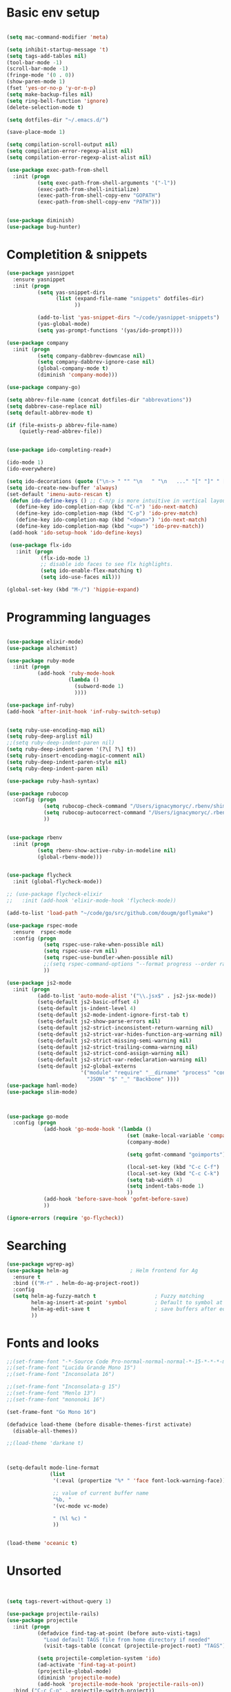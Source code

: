 * Basic env setup
#+BEGIN_SRC emacs-lisp

(setq mac-command-modifier 'meta)

(setq inhibit-startup-message 't)
(setq tags-add-tables nil)
(tool-bar-mode -1)
(scroll-bar-mode -1)
(fringe-mode '(0 . 0))
(show-paren-mode 1)
(fset 'yes-or-no-p 'y-or-n-p)
(setq make-backup-files nil)
(setq ring-bell-function 'ignore)
(delete-selection-mode t)

(setq dotfiles-dir "~/.emacs.d/")

(save-place-mode 1)

(setq compilation-scroll-output nil)
(setq compilation-error-regexp-alist nil)
(setq compilation-error-regexp-alist-alist nil)

(use-package exec-path-from-shell
  :init (progn
          (setq exec-path-from-shell-arguments '("-l"))
          (exec-path-from-shell-initialize)
          (exec-path-from-shell-copy-env "GOPATH")
          (exec-path-from-shell-copy-env "PATH")))


(use-package diminish)
(use-package bug-hunter)

#+END_SRC

* Completition & snippets
#+BEGIN_SRC emacs-lisp
(use-package yasnippet
  :ensure yasnippet
  :init (progn
          (setq yas-snippet-dirs
                (list (expand-file-name "snippets" dotfiles-dir)
                      ))

          (add-to-list 'yas-snippet-dirs "~/code/yasnippet-snippets")
          (yas-global-mode)
          (setq yas-prompt-functions '(yas/ido-prompt))))

(use-package company
  :init (progn
          (setq company-dabbrev-downcase nil)
          (setq company-dabbrev-ignore-case nil)
          (global-company-mode t)
          (diminish 'company-mode)))

(use-package company-go)

(setq abbrev-file-name (concat dotfiles-dir "abbrevations"))
(setq dabbrev-case-replace nil)
(setq default-abbrev-mode t)

(if (file-exists-p abbrev-file-name)
    (quietly-read-abbrev-file))


(use-package ido-completing-read+)

(ido-mode 1)
(ido-everywhere)

(setq ido-decorations (quote ("\n-> " "" "\n   " "\n   ..." "[" "]" " [No match]" " [Matched]" " [Not readable]" " [Too big]" " [Confirm]")))
(setq ido-create-new-buffer 'always)
(set-default 'imenu-auto-rescan t)
 (defun ido-define-keys () ;; C-n/p is more intuitive in vertical layout
   (define-key ido-completion-map (kbd "C-n") 'ido-next-match)
   (define-key ido-completion-map (kbd "C-p") 'ido-prev-match)
   (define-key ido-completion-map (kbd "<down>") 'ido-next-match)
   (define-key ido-completion-map (kbd "<up>") 'ido-prev-match))
 (add-hook 'ido-setup-hook 'ido-define-keys)

 (use-package flx-ido
   :init (progn
           (flx-ido-mode 1)
           ;; disable ido faces to see flx highlights.
           (setq ido-enable-flex-matching t)
           (setq ido-use-faces nil)))

(global-set-key (kbd "M-/") 'hippie-expand)

#+END_SRC

* Programming languages

#+BEGIN_SRC emacs-lisp

(use-package elixir-mode)
(use-package alchemist)

(use-package ruby-mode
  :init (progn
          (add-hook 'ruby-mode-hook
                    (lambda ()
                      (subword-mode 1)
                      ))))

(use-package inf-ruby)
(add-hook 'after-init-hook 'inf-ruby-switch-setup)


(setq ruby-use-encoding-map nil)
(setq ruby-deep-arglist nil)
;;(setq ruby-deep-indent-paren nil)
(setq ruby-deep-indent-paren '(?\[ ?\] t))
(setq ruby-insert-encoding-magic-comment nil)
(setq ruby-deep-indent-paren-style nil)
(setq ruby-deep-indent-paren nil)

(use-package ruby-hash-syntax)

(use-package rubocop
  :config (progn
            (setq rubocop-check-command "/Users/ignacymoryc/.rbenv/shims/rubocop --format emacs")
            (setq rubocop-autocorrect-command "/Users/ignacymoryc/.rbenv/shims/rubocop -a --format emacs")
            ))


(use-package rbenv
  :init (progn
          (setq rbenv-show-active-ruby-in-modeline nil)
          (global-rbenv-mode)))


(use-package flycheck
  :init (global-flycheck-mode))

;; (use-package flycheck-elixir
;;   :init (add-hook 'elixir-mode-hook 'flycheck-mode))

(add-to-list 'load-path "~/code/go/src/github.com/dougm/goflymake")

(use-package rspec-mode
  :ensure  rspec-mode
  :config (progn
            (setq rspec-use-rake-when-possible nil)
            (setq rspec-use-rvm nil)
            (setq rspec-use-bundler-when-possible nil)
            ;;(setq rspec-command-options "--format progress --order random")
            ))

(use-package js2-mode
  :init (progn
          (add-to-list 'auto-mode-alist '("\\.jsx$" . js2-jsx-mode))
          (setq-default js2-basic-offset 4)
          (setq-default js-indent-level 4)
          (setq-default js2-mode-indent-ignore-first-tab t)
          (setq-default js2-show-parse-errors nil)
          (setq-default js2-strict-inconsistent-return-warning nil)
          (setq-default js2-strict-var-hides-function-arg-warning nil)
          (setq-default js2-strict-missing-semi-warning nil)
          (setq-default js2-strict-trailing-comma-warning nil)
          (setq-default js2-strict-cond-assign-warning nil)
          (setq-default js2-strict-var-redeclaration-warning nil)
          (setq-default js2-global-externs
                        '("module" "require" "__dirname" "process" "console" "define"
                          "JSON" "$" "_" "Backbone" ))))
(use-package haml-mode)
(use-package slim-mode)



(use-package go-mode
  :config (progn
            (add-hook 'go-mode-hook '(lambda ()
                                       (set (make-local-variable 'company-backends) '(company-go))
                                       (company-mode)

                                       (setq gofmt-command "goimports")

                                       (local-set-key (kbd "C-c C-f") 'gofmt)
                                       (local-set-key (kbd "C-c C-k") 'godoc)
                                       (setq tab-width 4)
                                       (setq indent-tabs-mode 1)
                                       ))
            (add-hook 'before-save-hook 'gofmt-before-save)
            ))

(ignore-errors (require 'go-flycheck))

#+END_SRC

* Searching

#+BEGIN_SRC emacs-lisp
(use-package wgrep-ag)
(use-package helm-ag                    ; Helm frontend for Ag
  :ensure t
  :bind (("M-r" . helm-do-ag-project-root))
  :config
  (setq helm-ag-fuzzy-match t                   ; Fuzzy matching
        helm-ag-insert-at-point 'symbol         ; Default to symbol at point
        helm-ag-edit-save t                     ; save buffers after editing
        ))

#+END_SRC

* Fonts and looks
#+BEGIN_SRC emacs-lisp
;;(set-frame-font "-*-Source Code Pro-normal-normal-normal-*-15-*-*-*-m-0-iso10646-1")
;;(set-frame-font "Lucida Grande Mono 15")
;;(set-frame-font "Inconsolata 16")

;;(set-frame-font "Inconsolata-g 15")
;;(set-frame-font "Menlo 13")
;;(set-frame-font "mononoki 16")

(set-frame-font "Go Mono 16")

(defadvice load-theme (before disable-themes-first activate)
  (disable-all-themes))

;;(load-theme 'darkane t)



(setq-default mode-line-format
              (list
               '(:eval (propertize "%* " 'face font-lock-warning-face))

               ;; value of current buffer name
               "%b, "
               '(vc-mode vc-mode)

               " (%l %c) "
               ))


(load-theme 'oceanic t)

#+END_SRC
* Unsorted



#+BEGIN_SRC emacs-lisp


(setq tags-revert-without-query 1)

(use-package projectile-rails)
(use-package projectile
  :init (progn
          (defadvice find-tag-at-point (before auto-visti-tags)
            "Load default TAGS file from home directory if needed"
            (visit-tags-table (concat (projectile-project-root) "TAGS")))

          (setq projectile-completion-system 'ido)
          (ad-activate 'find-tag-at-point)
          (projectile-global-mode)
          (diminish 'projectile-mode)
          (add-hook 'projectile-mode-hook 'projectile-rails-on))
  :bind ("C-c C-p" . projectile-switch-project))

(global-set-key (kbd "C-x f") 'projectile-find-file)
;; (global-set-key (kbd "C-x C-f") 'ido-find-file)
(global-set-key (kbd "C-x b") 'projectile-switch-to-buffer)
(global-set-key (kbd "C-x k") 'kill-this-buffer)
(global-set-key (kbd "C-c m") 'projectile-rails-find-current-spec)

(setq kill-ring-max 200                 ; More killed items
      kill-do-not-save-duplicates t     ; No duplicates in kill ring
      ;; Save the contents of the clipboard to kill ring before killing
      save-interprogram-paste-before-kill t)

(use-package helm-projectile
  :init (helm-projectile-on))

(use-package highlight-symbol
  :init (progn
          (add-hook 'prog-mode-hook 'highlight-symbol-mode)
          (add-hook 'prog-mode-hook 'highlight-symbol-nav-mode)
          (setq highlight-symbol-idle-delay 0)))


(use-package wrap-region
  :init (progn
          (wrap-region-global-mode +1)
          (wrap-region-add-wrapper "`" "`")
          (wrap-region-add-wrapper "{" "}")))

(use-package expand-region
  :defer t
  :bind ("M-2" . er/expand-region))

(use-package magit
  :config (progn
            (setq magit-completing-read-function 'ido-completing-read))
  :init (global-set-key (kbd "C-x g") 'magit-status))

(global-auto-revert-mode 1)

(global-set-key (kbd "C-<tab>") (lambda () (interactive) (switch-to-buffer (other-buffer (current-buffer) 1))))
(global-set-key (kbd "C-S-n") (lambda () (interactive) (ignore-errors (next-line 5))))
(global-set-key (kbd "C-S-p") (lambda () (interactive) (ignore-errors (previous-line 5))))

(setq echo-keystrokes 0.1)

(defun join-lines (arg)
  (interactive "p")
  (end-of-line)
  (delete-char 1)
  (delete-horizontal-space)
  (insert " "))

(global-set-key (kbd "M-j") 'join-lines)
(global-set-key (kbd "M-g") 'goto-line)


(defun cleanup-buffer-safe ()
  "Perform a bunch of safe operations on the whitespace content of a buffer.
Does not indent buffer, because it is used for a `before-save-hook`, and that
might be bad."
  (interactive)
  (untabify (point-min) (point-max))
  (delete-trailing-whitespace)
  (set-buffer-file-coding-system 'utf-8))

(add-hook 'before-save-hook 'cleanup-buffer-safe)

(use-package idomenu :bind ("M-i" . idomenu))

(use-package fancy-narrow
  :init (fancy-narrow-mode t))

(use-package ivy
  :diminish (ivy-mode)
  :bind (("C-x b" . ivy-switch-buffer))
  :config
  (ivy-mode 1)
  (setq ivy-use-virtual-buffers t)
  (setq ivy-display-style 'fancy))

(use-package helm
  :init (progn
          (require 'helm-config)))

(use-package helm-swoop                 ; Powerful buffer search for Emacs
  :ensure t
  :bind  (("C-c s s"   . helm-swoop)
          ("C-c s S"   . helm-multi-swoop)
          ("C-c s C-s" . helm-multi-swoop-all)
          ([remap swoop] . helm-swoop))
  :init
  (bind-keys
   :map isearch-mode-map
   ("<tab>" . helm-swoop-from-isearch)
   ("C-i"   . helm-swoop-from-isearch)))


(use-package reveal-in-osx-finder       ; Reveal current buffer in finder
  :ensure t
  ;; Bind analogous to `dired-jump' at C-c f j
  :bind (("C-c f J" . reveal-in-osx-finder)))

(use-package recentf
  :init (progn
          (setq recentf-auto-cleanup 'never)
          (recentf-mode t)
          (setq recentf-max-saved-items 2000)
          (setq recentf-max-menu-items 15)
          (setq recentf-auto-cleanup 'never);; disable before we start recentf! If using Tramp a lot.
          (setq recentf-exclude (list "/\\.git/.*\\'" ; Git contents
                              "/elpa/.*\\'" ; Package files
                              "TAGS"
                              "/itsalltext/" ; It's all text temp files
                              ;; And all other kinds of boring files
                              #'ignoramus-boring-p))
          ))

(global-set-key (kbd "C-x C-r") 'helm-recentf)

(defun rename-current-buffer-file ()
  "Renames current buffer and file it is visiting."
  (interactive)
  (let ((name (buffer-name))
        (filename (buffer-file-name)))
    (if (not (and filename (file-exists-p filename)))
        (error "Buffer '%s' is not visiting a file!" name)
      (let ((new-name (read-file-name "New name: " filename)))
        (if (get-buffer new-name)
            (error "A buffer named '%s' already exists!" new-name)
          (rename-file filename new-name 1)
          (rename-buffer new-name)
          (set-visited-file-name new-name)
          (set-buffer-modified-p nil)
          (message "File '%s' successfully renamed to '%s'"
                   name (file-name-nondirectory new-use)))))))

(setq dired-auto-revert-buffer t    ; Revert on re-visiting
      ;; Better dired flags: `-l' is mandatory, `-a' shows all files, `-h'
      ;; uses human-readable sizes, and `-F' appends file-type classifiers
      ;; to file names (for better highlighting)
      dired-listing-switches "-alhF"
      dired-ls-F-marks-symlinks t   ; -F marks links with @
      ;; Inhibit prompts for simple recursive operations
      dired-recursive-copies 'always
      ;; Auto-copy to other Dired split window
      dired-dwim-target t)

(use-package bookmark                   ; Bookmarks for Emacs buffers
  :bind (("C-c f b" . list-bookmarks))
  ;; Save bookmarks immediately after a bookmark was added
  :config (setq bookmark-save-flag 1
                bookmark-default-file (expand-file-name "bookmarks" "~/.emacs.d")))

(defun indent-buffer ()
  "Indent the currently visited buffer."
  (interactive)
  (indent-region (point-min) (point-max)))

(defun indent-region-or-buffer ()
  "Indent a region if selected, otherwise the whole buffer."
  (interactive)
  (save-excursion
    (if (region-active-p)
        (progn
          (indent-region (region-beginning) (region-end))
          (message "Indented selected region."))
      (progn
        (indent-buffer)
        (message "Indented buffer.")))))


(global-set-key (kbd "C-M-\\") 'indent-region-or-buffer)



(use-package smartparens
  :config (progn
            (require 'smartparens-config)
            (smartparens-global-mode t)
            (global-set-key (kbd "C-M-w") 'sp-copy-sexp)
            ))

;; (use-package rainbow-identifiers
;;   :init (add-hook 'prog-mode-hook 'rainbow-identifiers-mode))

(use-package rainbow-delimiters)
(add-hook 'prog-mode-hook 'rainbow-delimiters-mode)

(global-set-key (kbd "M-z") 'undo)


(add-to-list 'custom-theme-load-path "~/.emacs.d/themes")

(defun disable-all-themes ()
  "disable all active themes."
  (dolist (i custom-enabled-themes)
    (disable-theme i)))

(setq column-number-mode t)

(setq ispell-program-name "aspell")
(setq ispell-dictionary "american")
(define-key ctl-x-map "\C-i" #'endless/ispell-word-then-abbrev)

(defun endless/ispell-word-then-abbrev (p)
  "Call `ispell-word', then create an abbrev for it.
With prefix P, create local abbrev. Otherwise it will
be global.
If there's nothing wrong with the word at point, keep
looking for a typo until the beginning of buffer. You can
skip typos you don't want to fix with `SPC', and you can
sabort completely with `C-g'."
  (interactive "P")
  (let (bef aft)
    (save-excursion
      (while (if (setq bef (thing-at-point 'word))
                 ;; Word was corrected or used quit.
                 (if (ispell-word nil 'quiet)
                     nil ; End the loop.
                   ;; Also end if we reach `bob'.
                   (not (bobp)))
               ;; If there's no word at point, keep looking
               ;; until `bob'.
               (not (bobp)))
        (backward-word))
      (setq aft (thing-at-point 'word)))
    (if (and aft bef (not (equal aft bef)))
        (let ((aft (downcase aft))
              (bef (downcase bef)))
          (define-abbrev
            (if p local-abbrev-table global-abbrev-table)
            bef aft)
          (message "\"%s\" now expands to \"%s\" %sally"
                   bef aft (if p "loc" "glob")))
      (user-error "No typo at or before point"))))

(setq save-abbrevs 'silently)
(setq-default abbrev-mode t)

(use-package org-bullets
  :init (add-hook 'org-mode-hook (lambda () (org-bullets-mode 1))))

(setq dropbox-notes-dir "~/Dropbox/notes/")

(use-package org
  :init (progn
          (require 'ox-md nil t)
          (setq org-use-speed-commands t
                org-hide-emphasis-markers t
                org-src-fontify-natively t   ;; Pretty code blocks
                org-src-tab-acts-natively t
                org-confirm-babel-evaluate nil)

          (setq org-default-notes-file (concat dropbox-notes-dir "notes.org"))

          (setq org-capture-templates
                (quote (("n" "note" entry (file org-default-notes-file) "* %? :NOTE:\n"))))

          (setq org-agenda-files '("~/Dropbox/notes"))

          (defun org-weekly-agenda ()
            (interactive)
            (org-agenda nil "a"))

          (global-set-key (kbd "C-c t") 'org-weekly-agenda)

          (font-lock-add-keywords 'org-mode
                                  '(("^ +\\([-*]\\) "
                                     (0 (prog1 ()
                                          (compose-region (match-beginning 1) (match-end 1) "•"))))))
          (add-to-list 'auto-mode-alist '("\\.org\\'" . org-mode))
          (global-set-key "\C-cl" 'org-store-link)
          (global-set-key (kbd "C-c c") 'org-capture)
          (global-set-key (kbd "C-c C-c") 'org-capture)
          (global-set-key "\C-ca" 'org-agenda)))

(if (file-exists-p "~/.emacs.local")
    (load-file "~/.emacs.local"))


(defun add-statistics ()
  (interactive)
  (shell-command-to-string
   (concat "echok \"" (format-time-string "%s") "," (buffer-file-name) "\" >> ~/Dropbox/notes/actionstats.csv")))

(require 'ansi-color)
(defun colorize-compilation-buffer ()
  (let ((inhibit-read-only t))
    (ansi-color-apply-on-region (point-min) (point-max))))
(add-hook 'compilation-filter-hook 'colorize-compilation-buffer)

(setq shell-file-name "zsh")
(setenv "SHELL" shell-file-name)
(add-hook 'comint-output-filter-functions 'comint-strip-ctrl-m)

(defun select-advanon-app ()
  (interactive)
  (ido-completing-read+ "Which app? "
                        (split-string (shell-command-to-string "cd ~/code/Advanon && heroku apps | heroku_list_apps") " ")
                        ) )


(use-package which-key
  :init (which-key-mode))

(use-package ace-window
  :ensure t
  :init
  (progn
    (global-set-key [remap other-window] 'ace-window)
    (custom-set-faces
     '(aw-leading-char-face
       ((t (:inherit ace-jump-face-foreground :height 3.0)))))))

;; (use-package evil-leader
;;   :init (progn
;;           (global-evil-leader-mode)
;;           (evil-leader/set-leader ",")
;;           (evil-leader/set-key
;;             "b" 'switch-to-buffer
;;             "f" 'projectile-find-file
;;             "w" 'save-buffer)))

;; (use-package evil
;;   :init (evil-mode t))


(use-package embrace
  :init (progn
          (defun display-buffer-in-major-side-window (name position slotid alist)
            (display-buffer-in-side-window name alist))
          (global-set-key (kbd "C-,") #'embrace-commander)
          (add-hook 'ruby-mode-hook 'embrace-ruby-mode-hook)))

(use-package gist)

(defun endless/fill-or-unfill ()
  "Like `fill-paragraph', but unfill if used twice."
  (interactive)
  (let ((fill-column
         (if (eq last-command 'endless/fill-or-unfill)
             (progn (setq this-command nil)
                    (point-max))
           fill-column)))
    (call-interactively #'fill-paragraph)))

(global-set-key [remap fill-paragraph] #'endless/fill-or-unfill)
(put 'narrow-to-region 'disabled nil)


(setq custom-file (concat dotfiles-dir "custom.el"))
(load custom-file)


#+END_SRC
